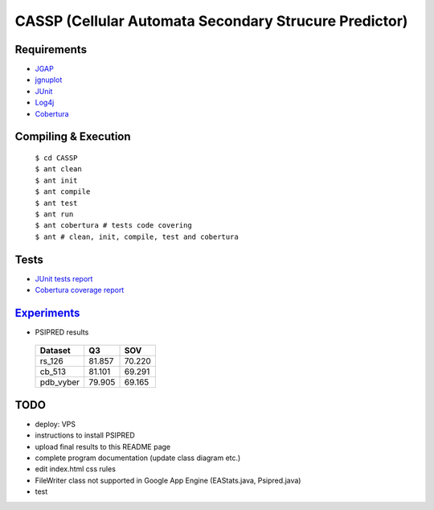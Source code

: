 ======================================================
CASSP (Cellular Automata Secondary Strucure Predictor)
======================================================

Requirements
============

* `JGAP <http://jgap.sourceforge.net/>`_

* `jgnuplot <http://jgnuplot.sourceforge.net/>`_

* `JUnit <http://junit.org/>`_

* `Log4j <http://logging.apache.org/log4j/2.x/>`_

* `Cobertura <http://sourceforge.net/projects/cobertura/>`_


Compiling & Execution
=====================

 |    ``$ cd CASSP``
 |    ``$ ant clean``
 |    ``$ ant init``
 |    ``$ ant compile``
 |    ``$ ant test``
 |    ``$ ant run``
 |    ``$ ant cobertura # tests code covering``
 |    ``$ ant # clean, init, compile, test and cobertura``


Tests
=====

* `JUnit tests report <http://www.stud.fit.vutbr.cz/~xbriga00/dp/reports/junit/>`_
* `Cobertura coverage report <http://www.stud.fit.vutbr.cz/~xbriga00/dp/reports/cobertura/>`_


.. image:: ./diagrams/dp_model.jpg


`Experiments <http://www.stud.fit.vutbr.cz/~xbriga00/dp/exps/>`_
================================================================

.. image:: ./diagrams/psipred_time.jpg

* PSIPRED results

 ========== ======  ======
 Dataset     Q3     SOV
 ========== ======  ======
 rs_126     81.857  70.220
 cb_513     81.101  69.291
 pdb_vyber  79.905  69.165
 ========== ======  ======

TODO
====
* deploy: VPS
* instructions to install PSIPRED
* upload final results to this README page
* complete program documentation (update class diagram etc.)
* edit index.html css rules
* FileWriter class not supported in Google App Engine (EAStats.java, Psipred.java)
* test
